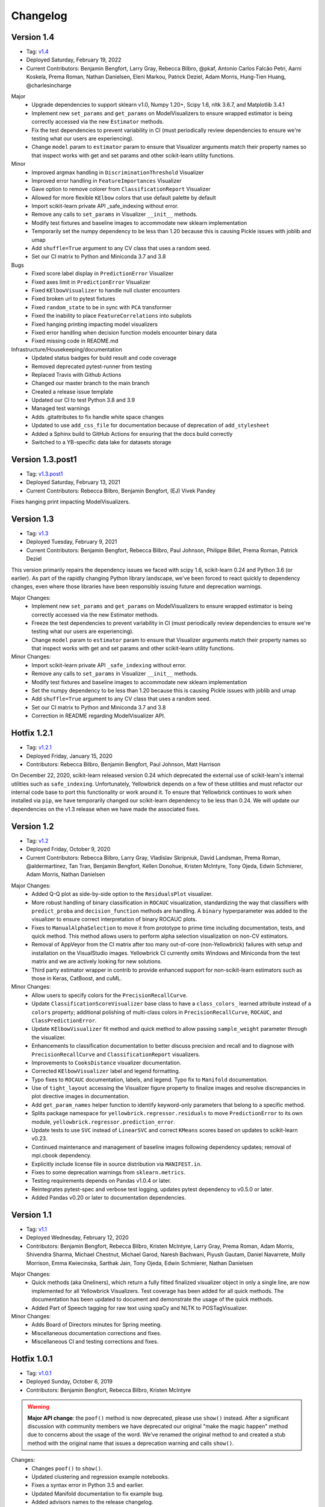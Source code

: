 .. -*- mode: rst -*-

Changelog
=========

Version 1.4
-----------

* Tag: v1.4_
* Deployed Saturday, February 19, 2022
* Current Contributors: Benjamin Bengfort, Larry Gray, Rebecca Bilbro, @pkaf, Antonio Carlos Falcão Petri, Aarni Koskela, Prema Roman, Nathan Danielsen, Eleni Markou, Patrick Deziel, Adam Morris, Hung-Tien Huang, @charlesincharge

Major
   - Upgrade dependencies to support sklearn v1.0, Numpy 1.20+, Scipy 1.6, nltk 3.6.7, and Matplotlib 3.4.1
   - Implement new ``set_params`` and ``get_params`` on ModelVisualizers to ensure wrapped estimator is being correctly accessed via the new ``Estimator`` methods.
   - Fix the test dependencies to prevent variability in CI (must periodically review dependencies to ensure we're testing what our users are experiencing).
   - Change ``model`` param to ``estimator`` param to ensure that Visualizer arguments match their property names so that inspect works with get and set params and other scikit-learn utility functions.

Minor
   - Improved argmax handling in ``DiscriminationThreshold`` Visualizer
   - Improved error handling in ``FeatureImportances`` Visualizer
   - Gave option to remove colorer from ``ClassificationReport`` Visualizer
   - Allowed for more flexible ``KElbow`` colors that use default palette by default
   - Import scikit-learn private API _safe_indexing without error.
   - Remove any calls to ``set_params`` in Visualizer ``__init__`` methods.
   - Modify test fixtures and baseline images to accommodate new sklearn implementation
   - Temporarily set the numpy dependency to be less than 1.20 because this is causing Pickle issues with joblib and umap
   - Add ``shuffle=True`` argument to any CV class that uses a random seed.
   - Set our CI matrix to Python and Miniconda 3.7 and 3.8

Bugs
   - Fixed score label display in ``PredictionError`` Visualizer
   - Fixed axes limit in ``PredictionError`` Visualizer
   - Fixed ``KElbowVisualizer`` to handle null cluster encounters
   - Fixed broken url to pytest fixtures
   - Fixed ``random_state`` to be in sync with ``PCA`` transformer
   - Fixed the inability to place ``FeatureCorrelations`` into subplots
   - Fixed hanging printing impacting model visualizers
   - Fixed error handling when decision function models encounter binary data
   - Fixed missing code in README.md

Infrastructure/Housekeeping/documentation
   - Updated status badges for build result and code coverage
   - Removed deprecated pytest-runner from testing
   - Replaced Travis with Github Actions
   - Changed our master branch to the main branch
   - Created a release issue template
   - Updated our CI to test Python 3.8 and 3.9
   - Managed test warnings
   - Adds .gitattributes to fix handle white space changes
   - Updated to use ``add_css_file`` for documentation because of deprecation of ``add_stylesheet``
   - Added a Sphinx build to GitHub Actions for ensuring that the docs build correctly
   - Switched to a YB-specific data lake for datasets storage

.. _v1.4: https://github.com/DistrictDataLabs/yellowbrick/releases/tag/v1.4

Version 1.3.post1
-----------------

* Tag: v1.3.post1_
* Deployed Saturday, February 13, 2021
* Current Contributors: Rebecca Bilbro, Benjamin Bengfort, (EJ) Vivek Pandey

Fixes hanging print impacting ModelVisualizers.


.. _v1.3.post1: https://github.com/DistrictDataLabs/yellowbrick/releases/tag/v1.3.post1


Version 1.3
------------

* Tag: v1.3_
* Deployed Tuesday, February 9, 2021
* Current Contributors: Benjamin Bengfort, Rebecca Bilbro, Paul Johnson, Philippe Billet, Prema Roman, Patrick Deziel

This version primarily repairs the dependency issues we faced with scipy 1.6, scikit-learn 0.24 and Python 3.6 (or earlier). As part of the rapidly changing Python library landscape, we've been forced to react quickly to dependency changes, even where those libraries have been responsibly issuing future and deprecation warnings.

Major Changes:
   - Implement new ``set_params`` and ``get_params`` on ModelVisualizers to ensure wrapped estimator is being correctly accessed via the new Estimator methods.
   - Freeze the test dependencies to prevent variability in CI (must periodically review dependencies to ensure we're testing what our users are experiencing).
   - Change ``model`` param to ``estimator`` param to ensure that Visualizer arguments match their property names so that inspect works with get and set params and other scikit-learn utility functions.

Minor Changes:
   - Import scikit-learn private API ``_safe_indexing`` without error.
   - Remove any calls to ``set_params`` in Visualizer ``__init__`` methods.
   - Modify test fixtures and baseline images to accommodate new sklearn implementation
   - Set the numpy dependency to be less than 1.20 because this is causing Pickle issues with joblib and umap
   - Add ``shuffle=True`` argument to any CV class that uses a random seed.
   - Set our CI matrix to Python and Miniconda 3.7 and 3.8
   - Correction in README regarding ModelVisualizer API.


.. _v1.3: https://github.com/DistrictDataLabs/yellowbrick/releases/tag/v1.3


Hotfix 1.2.1
------------

* Tag: v1.2.1_
* Deployed Friday, January 15, 2020
* Contributors: Rebecca Bilbro, Benjamin Bengfort, Paul Johnson, Matt Harrison

On December 22, 2020, scikit-learn released version 0.24 which deprecated the external use of scikit-learn's internal utilities such as ``safe_indexing``. Unfortunately, Yellowbrick depends on a few of these utilities and must refactor our internal code base to port this functionality or work around it. To ensure that Yellowbrick continues to work when installed via ``pip``, we have temporarily changed our scikit-learn dependency to be less than 0.24. We will update our dependencies on the v1.3 release when we have made the associated fixes.

.. _v1.2.1: https://github.com/DistrictDataLabs/yellowbrick/releases/tag/v1.2.1


Version 1.2
-----------

* Tag: v1.2_
* Deployed Friday, October 9, 2020
* Current Contributors: Rebecca Bilbro, Larry Gray, Vladislav Skripniuk, David Landsman, Prema Roman, @aldermartinez, Tan Tran, Benjamin Bengfort, Kellen Donohue, Kristen McIntyre, Tony Ojeda, Edwin Schmierer, Adam Morris, Nathan Danielsen

Major Changes:
   - Added Q-Q plot as side-by-side option to the ``ResidualsPlot`` visualizer.
   - More robust handling of binary classification in ``ROCAUC`` visualization, standardizing the way that classifiers with ``predict_proba`` and ``decision_function`` methods are handling. A ``binary`` hyperparameter was added to the visualizer to ensure correct interpretation of binary ROCAUC plots.
   - Fixes to ``ManualAlphaSelection`` to move it from prototype to prime time including documentation, tests, and quick method. This method allows users to perform alpha selection visualization on non-CV estimators.
   - Removal of AppVeyor from the CI matrix after too many out-of-core (non-Yellowbrick) failures with setup and installation on the VisualStudio images. Yellowbrick CI currently omits Windows and Miniconda from the test matrix and we are actively looking for new solutions.
   - Third party estimator wrapper in contrib to provide enhanced support for non-scikit-learn estimators such as those in Keras, CatBoost, and cuML.

Minor Changes:
   - Allow users to specify colors for the ``PrecisionRecallCurve``.
   - Update ``ClassificationScoreVisualizer`` base class to have a ``class_colors_`` learned attribute instead of a ``colors`` property; additional polishing of multi-class colors in ``PrecisionRecallCurve``, ``ROCAUC``, and ``ClassPredictionError``.
   - Update ``KElbowVisualizer`` fit method and quick method to allow passing ``sample_weight`` parameter through the visualizer.
   - Enhancements to classification documentation to better discuss precision and recall and to diagnose with ``PrecisionRecallCurve`` and ``ClassificationReport`` visualizers.
   - Improvements to ``CooksDistance`` visualizer documentation.
   - Corrected ``KElbowVisualizer`` label and legend formatting.
   - Typo fixes to ``ROCAUC`` documentation, labels, and legend. Typo fix to ``Manifold`` documentation.
   - Use of ``tight_layout`` accessing the Visualizer figure property to finalize images and resolve discrepancies in plot directive images in documentation.
   - Add ``get_param_names`` helper function to identify keyword-only parameters that belong to a specific method.
   - Splits package namespace for ``yellowbrick.regressor.residuals`` to move ``PredictionError`` to its own module, ``yellowbrick.regressor.prediction_error``.
   - Update tests to use ``SVC`` instead of ``LinearSVC`` and correct ``KMeans`` scores based on updates to scikit-learn v0.23.
   - Continued maintenance and management of baseline images following dependency updates; removal of mpl.cbook dependency.
   - Explicitly include license file in source distribution via ``MANIFEST.in``.
   - Fixes to some deprecation warnings from ``sklearn.metrics``.
   - Testing requirements depends on Pandas v1.0.4 or later.
   - Reintegrates pytest-spec and verbose test logging, updates pytest dependency to v0.5.0 or later.
   - Added Pandas v0.20 or later to documentation dependencies.

.. _v1.2: https://github.com/DistrictDataLabs/yellowbrick/releases/tag/v1.2

Version 1.1
-----------

* Tag: v1.1_
* Deployed Wednesday, February 12, 2020
* Contributors: Benjamin Bengfort, Rebecca Bilbro, Kristen McIntyre, Larry Gray, Prema Roman, Adam Morris, Shivendra Sharma, Michael Chestnut, Michael Garod, Naresh Bachwani, Piyush Gautam, Daniel Navarrete, Molly Morrison, Emma Kwiecinska, Sarthak Jain, Tony Ojeda, Edwin Schmierer,  Nathan Danielsen

Major Changes:
   - Quick methods (aka Oneliners), which return a fully fitted finalized visualizer object in only a single line, are now implemented for all Yellowbrick Visualizers. Test coverage has been added for all quick methods. The documentation has been updated to document and demonstrate the usage of the quick methods.
   - Added Part of Speech tagging for raw text using spaCy and NLTK to POSTagVisualizer.

Minor Changes:
   - Adds Board of Directors minutes for Spring meeting.
   - Miscellaneous documentation corrections and fixes.
   - Miscellaneous CI and testing corrections and fixes.

.. _v1.1: https://github.com/DistrictDataLabs/yellowbrick/releases/tag/v1.1

Hotfix 1.0.1
------------

* Tag: v1.0.1_
* Deployed Sunday, October 6, 2019
* Contributors: Benjamin Bengfort, Rebecca Bilbro, Kristen McIntyre

.. warning:: **Major API change**: the ``poof()`` method is now deprecated, please use ``show()`` instead. After a significant discussion with community members we have deprecated our original "make the magic happen" method due to concerns about the usage of the word. We've renamed the original method to and created a stub method with the original name that issues a deprecation warning and calls ``show()``.

Changes:
   - Changes ``poof()`` to ``show()``.
   - Updated clustering and regression example notebooks.
   - Fixes a syntax error in Python 3.5 and earlier.
   - Updated Manifold documentation to fix example bug.
   - Added advisors names to the release changelog.
   - Adds advisory board minutes for Fall 2019.
   - Updates our Travis-CI semi-secure token for Slack integration.


.. _v1.0.1: https://github.com/DistrictDataLabs/yellowbrick/releases/tag/v1.0.1

Version 1.0
-----------

* Tag: v1.0_
* Deployed Wednesday, August 28, 2019
* Contributors: Benjamin Bengfort, Rebecca Bilbro, Nathan Danielsen, Kristen McIntyre, Larry Gray, Prema Roman, Adam Morris, Tony Ojeda, Edwin Schmierer, Carl Dawson, Daniel Navarrete, Francois Dion, Halee Mason, Jeff Hale, Jiayi Zhang, Jimmy Shah, John Healy, Justin Ormont, Kevin Arvai, Michael Garod, Mike Curry, Nabanita Dash, Naresh Bachwani, Nicholas A. Brown, Piyush Gautam, Pradeep Singh, Rohit Ganapathy, Ry Whittington, Sangarshanan, Sourav Singh, Thomas J Fan, Zijie (ZJ) Poh, Zonghan, Xie

.. warning:: **Python 2 Deprecation**: Please note that this release deprecates Yellowbrick's support for Python 2.7. After careful consideration and following the lead of our primary dependencies (NumPy, scikit-learn, and Matplolib), we have chosen to move forward with the community and support Python 3.4 and later.

Major Changes:
    - New ``JointPlot`` visualizer that is specifically designed for machine learning. The new visualizer can compare a feature to a target, features to features, and even feature to feature to target using color. The visualizer gives correlation information at a glance and is designed to work on ML datasets.
    - New ``PosTagVisualizer`` is specifically designed for diagnostics around natural language processing and grammar-based feature extraction for machine learning. This new visualizer shows counts of different parts-of-speech throughout a tagged corpus.
    - New datasets module that provide greater support for interacting with Yellowbrick example datasets including support for Pandas, npz, and text corpora.
    - Management repository for Yellowbrick example data, ``yellowbrick-datasets``.
    - Add support for matplotlib 3.0.1 or greater.
    - ``UMAPVisualizer`` as an alternative manifold to TSNE for corpus visualization that is fast enough to not require preprocessing PCA or SVD decomposition and preserves higher order similarities and distances.
    - Added ``..plot::`` directives to the documentation to automatically build the images along with the docs and keep them as up to date as possible. The directives also include the source code making it much simpler to recreate examples.
    - Added ``target_color_type`` functionality to determine continuous or discrete color representations based on the type of the target variable.
    - Added alpha param for both test and train residual points in ``ResidualsPlot``.
    - Added ``frameon`` param to ``Manifold``.
    - Added frequency sort feature to ``PosTagVisualizer``.
    - Added elbow detection using the "kneedle" method to the ``KElbowVisualizer``.
    - Added governance document outlining new Yellowbrick structure.
    - Added ``CooksDistance`` regression visualizer.
    - Updated ``DataVisualizer`` to handle target type identification.
    - Extended ``DataVisualizer`` and updated its subclasses.
    - Added ``ProjectionVisualizer`` base class.
    - Restructured ``yellowbrick.target``, ``yellowbrick.features``, and ``yellowbrick.model_selection`` API.
    - Restructured regressor and classifier API.

Minor Changes:
    - Updated ``Rank2D`` to include Kendall-Tau metric.
    - Added user specification of ISO F1 values to ``PrecisionRecallCurve`` and updated the quick method to accept train and test splits.
    - Added code review checklist and conventions to the documentation and expanded the contributing docs to include other tricks and tips.
    - Added polish to missing value visualizers code, tests, and documentation.
    - Improved ``RankD`` tests for better coverage.
    - Added quick method test for ``DispersionPlot`` visualizer.
    - BugFix: fixed resolve colors bug in TSNE and UMAP text visualizers and added regression tests to prevent future errors.
    - BugFix: Added support for Yellowbrick palettes to return ``colormap``.
    - BugFix: fixed ``PrecisionRecallCurve`` visual display problem with multi-class labels.
    - BugFix: fixed the ``RFECV`` step display bug.
    - BugFix: fixed error in distortion score calculation.
    - Extended ``FeatureImportances`` documentation and tests for stacked importances and added a warning when stack should be true.
    - Improved the documentation readability and structure.
    - Refreshed the ``README.md`` and added testing and documentation READMEs.
    - Updated the gallery to generate thumbnail-quality images.
    - Updated the example notebooks and created a quickstart notebook.
    - Fixed broken links in the documentation.
    - Enhanced the ``SilhouetteVisualizer`` with ``legend`` and ``color`` parameter, while also move labels to the y-axis.
    - Extended ``FeatureImportances`` docs/tests for stacked importances.
    - Documented the ``yellowbrick.download`` script.
    - Added JOSS citation for "Yellowbrick: Visualizing the Scikit-Learn Model Selection Process".
    - Added new pull request (PR) template.
    - Added ``alpha`` param to PCA Decomposition Visualizer.
    - Updated documentation with affiliations.
    - Added a ``windows_tol`` for the visual unittest suite.
    - Added stacked barchart to ``PosTagVisualizer``.
    - Let users set colors for ``FreqDistVisualizer`` and other ``ax_bar`` visualizers.
    - Updated ``Manifold`` to extend ``ProjectionVisualizer``.
    - Check if an estimator is already fitted before calling ``fit`` method.
    - Ensure ``poof`` returns ``ax``.

Compatibility Notes:
    - This version provides support for matplotlib 3.0.1 or greater and drops support for matplotlib versions less than 2.0.
    - This version drops support for Python 2

.. _v1.0: https://github.com/DistrictDataLabs/yellowbrick/releases/tag/v1.0


Hotfix 0.9.1
------------

This hotfix adds matplotlib3 support by requiring any version of matplotlib except for 3.0.0 which had a backend bug that affected Yellowbrick.

* Tag: v0.9.1_
* Deployed: Tuesday, February 5, 2019
* Contributors: Benjamin Bengfort, Rebecca Bilbro, Ian Ozsvald, Francois Dion

.. _v0.9.1: https://github.com/DistrictDataLabs/yellowbrick/releases/tag/v0.9.1


Version 0.9
-----------
* Tag: v0.9_
* Deployed: Wednesday, November 14, 2018
* Contributors: Rebecca Bilbro, Benjamin Bengfort, Zijie (ZJ) Poh, Kristen McIntyre, Nathan Danielsen, David Waterman, Larry Gray, Prema Roman, Juan Kehoe, Alyssa Batula, Peter Espinosa, Joanne Lin, @rlshuhart, @archaeocharlie, @dschoenleber, Tim Black, @iguk1987, Mohammed Fadhil, Jonathan Lacanlale, Andrew Godbehere, Sivasurya Santhanam, Gopal Krishna

Major Changes:
    - Target module added for visualizing dependent variable in supervised models.
    - Prototype missing values visualizer in contrib module.
    - ``BalancedBinningReference`` visualizer for thresholding unbalanced data (undocumented).
    - ``CVScores`` visualizer to instrument cross-validation.
    - ``FeatureCorrelation`` visualizer to compare relationship between a single independent variable and the target.
    - ``ICDM`` visualizer, intercluster distance mapping using projections similar to those used in pyLDAVis.
    - ``PrecisionRecallCurve`` visualizer showing the relationship of precision and recall in a threshold-based classifier.
    - Enhanced ``FeatureImportance`` for multi-target and multi-coefficient models (e.g probabilistic models) and allows stacked bar chart.
    - Adds option to plot PDF to ``ResidualsPlot`` histogram.
    - Adds document boundaries option to ``DispersionPlot`` and uses colored markers to depict class.
    - Added alpha parameter for opacity to the scatter plot visualizer.
    - Modify ``KElbowVisualizer`` to accept a list of k values.
    - ``ROCAUC`` bugfix to allow binary classifiers that only have a decision function.
    - ``TSNE`` bugfix so that title and size params are respected.
    - ``ConfusionMatrix`` bugfix to correct percentage displays adding to 100.
    - ``ResidualsPlot`` bugfix to ensure specified colors are both in histogram and scatterplot.
    - Fixed unicode decode error on Py2 compatible Windows using Hobbies corpus.
    - Require matplotlib 1.5.1 or matplotlib 2.0 (matplotlib 3.0 not supported yet).
    - Deprecated percent and sample_weight arguments to ``ConfusionMatrix`` fit method.
    - Yellowbrick now depends on SciPy 1.0 and scikit-learn 0.20.

Minor Changes:
    - Removed hardcoding of ``SilhouetteVisualizer`` axes dimensions.
    - Audit classifiers to ensure they conform to score API.
    - Fix for ``Manifold`` ``fit_transform`` bug.
    - Fixed ``Manifold`` import bug.
    - Started reworking datasets API for easier loading of examples.
    - Added ``Timer`` utility for keeping track of fit times.
    - Added slides to documentation for teachers teaching ML/Yellowbrick.
    - Added an FAQ to the documentation.
    - Manual legend drawing utility.
    - New examples notebooks for regression and clustering.
    - Example of interactive classification visualization using ipywidgets.
    - Example of using Yellowbrick with PyTorch.
    - Repairs to ``ROCAUC`` tests and binary/multiclass ``ROCAUC`` construction.
    - Rename tests/random.py to tests/rand.py to prevent NumPy errors.
    - Improves ``ROCAUC``, ``KElbowVisualizer``, and ``SilhouetteVisualizer`` documentation.
    - Fixed visual display bug in ``JointPlotVisualizer``.
    - Fixed image in ``JointPlotVisualizer`` documentation.
    - Clear figure option to poof.
    - Fix color plotting error in residuals plot quick method.
    - Fixed bugs in ``KElbowVisualizer``, ``FeatureImportance``, Index, and Datasets documentation.
    - Use LGTM for code quality analysis (replacing Landscape).
    - Updated contributing docs for better PR workflow.
    - Submitted JOSS paper.


.. _v0.9: https://github.com/DistrictDataLabs/yellowbrick/releases/tag/v0.9


Version 0.8
-----------
* Tag: v0.8_
* Deployed: Thursday, July 12, 2018
* Contributors: Rebecca Bilbro, Benjamin Bengfort, Nathan Danielsen, Larry Gray, Prema Roman, Adam Morris, Kristen McIntyre, Raul Peralta, Sayali Sonawane, Alyssa Riley, Petr Mitev, Chris Stehlik, @thekylesaurus, Luis Carlos Mejia Garcia, Raul Samayoa, Carlo Mazzaferro

Major Changes:
    - Added Support to ``ClassificationReport`` - @ariley1472
    - We have an updated Image Gallery - @ralle123
    - Improved performance of ``ParallelCoordinates`` Visualizer @ thekylesaurus
    - Added Alpha Transparency to ``RadViz`` Visualizer @lumega
    - ``CVScores`` Visualizer - @pdamodaran
    - Added fast and alpha parameters to ``ParallelCoordinates`` visualizer @bbengfort
    - Make support an optional parameter for ``ClassificationReport`` @lwgray
    - Bug Fix for Usage of multidimensional arrays in ``FeatureImportance`` visualizer @rebeccabilbro
    - Deprecate ``ScatterVisualizer`` to contrib @bbengfort
    - Implements histogram alongside ``ResidualsPlot`` @bbengfort
    - Adds biplot to the ``PCADecomposition`` visualizer @RaulPL
    - Adds Datasaurus Dataset to show importance of visualizing data @lwgray
    - Add ``DispersionPlot`` Plot @lwgray

Minor Changes:
    - Fix grammar in tutorial.rst - @chrisfs
    - Added Note to tutorial indicating subtle differences when working in Jupyter notebook - @chrisfs
    - Update Issue template @bbengfort
    - Added Test to check for NLTK postag data availability - @Sayali
    - Clarify quick start documentation @mitevpi
    - Deprecated ``DecisionBoundary``
    - Threshold Visualization aliases deprecated

.. _v0.8: https://github.com/DistrictDataLabs/yellowbrick/releases/tag/v0.8.0

Version 0.7
-----------

* Tag: v0.7_
* Deployed: Thursday, May 17, 2018
* Contributors: Benjamin Bengfort, Nathan Danielsen, Rebecca Bilbro, Larry Gray, Ian Ozsvald, Jeremy Tuloup, Abhishek Bharani, Raúl Peralta Lozada,  Tabishsada, Kristen McIntyre, Neal Humphrey

Changes:

    - *New Feature!* Manifold visualizers implement high-dimensional visualization for non-linear structural feature analysis.
    - *New Feature!*  There is now a  ``model_selection`` module with ``LearningCurve`` and ``ValidationCurve`` visualizers.
    - *New Feature!* The ``RFECV`` (recursive feature elimination)  visualizer with cross-validation visualizes how removing the least performing features improves the overall model.
    - *New Feature!* The ``VisualizerGrid`` is an implementation of the ``MultipleVisualizer`` that creates axes for each visualizer using ``plt.subplots``, laying the visualizers out as a grid.
    - *New Feature!* Added ``yellowbrick.datasets`` to load example datasets.
    - New Experimental Feature!  An experimental ``StatsModelsWrapper`` was added to ``yellowbrick.contrib.statsmodels`` that will allow user to use StatsModels estimators with visualizers.
    - *Enhancement!* ``ClassificationReport`` documentation to include more details about how to interpret each of the metrics and compare the reports against each other.
    - *Enhancement!*  Modifies scoring mechanism for regressor visualizers to include the R2 value in the plot itself with the legend.
    - *Enhancement!*  Updated and renamed the ``ThreshViz`` to be defined as ``DiscriminationThreshold``, implements a few more discrimination features such as F1 score, maximizing arguments and annotations.
    - *Enhancement!*  Update clustering visualizers and corresponding ``distortion_score`` to handle sparse matrices.
    - Added code of conduct to meet the GitHub community guidelines as part of our contributing documentation.
    - Added ``is_probabilistic`` type checker and converted the type checking tests to pytest.
    - Added a ``contrib`` module and ``DecisionBoundaries`` visualizer has been moved to it until further work is completed.
    - Numerous fixes and improvements to documentation and tests. Add academic citation example and Zenodo DOI to the Readme.

Bug Fixes:
    - Adds ``RandomVisualizer`` for testing and add it to the ``VisualizerGrid`` test cases.
    - Fix / update tests in ``tests.test_classifier.test_class_prediction_error.py`` to remove hardcoded data.

Deprecation Warnings:
   - ``ScatterPlotVisualizer`` is being moved to contrib in 0.8
   - ``DecisionBoundaryVisualizer`` is being moved to contrib in 0.8
   - ``ThreshViz`` is renamed to ``DiscriminationThreshold``.

**NOTE**: These deprecation warnings originally mentioned deprecation in 0.7, but their life was extended by an additional version.

.. _v0.7: https://github.com/DistrictDataLabs/yellowbrick/releases/tag/v0.7

Version 0.6
-----------

* Tag: v0.6_
* Deployed: Saturday, March 17, 2018
* Contributors: Benjamin Bengfort, Nathan Danielsen, Rebecca Bilbro, Larry Gray, Kristen McIntyre, George Richardson, Taylor Miller, Gary Mayfield, Phillip Schafer, Jason Keung

Changes:
   - *New Feature!* The ``FeatureImportances`` Visualizer enables the user to visualize the most informative (relative and absolute) features in their model, plotting a bar graph of ``feature_importances_`` or ``coef_`` attributes.
   - *New Feature!* The ``ExplainedVariance`` Visualizer produces a plot of the explained variance resulting from a dimensionality reduction to help identify the best tradeoff between number of dimensions and amount of information retained from the data.
   - *New Feature!* The ``GridSearchVisualizer`` creates a color plot showing the best grid search scores across two parameters.
   - *New Feature!* The ``ClassPredictionError`` Visualizer is a heatmap implementation of the class balance visualizer, which provides a way to quickly understand how successfully your classifier is predicting the correct classes.
   - *New Feature!* The ``ThresholdVisualizer`` allows the user to visualize the bounds of precision, recall and queue rate at different thresholds for binary targets after a given number of trials.
   - New ``MultiFeatureVisualizer`` helper class to provide base functionality for getting the names of features for use in plot annotation.
   - Adds font size param to the confusion matrix to adjust its visibility.
   - Add quick method for the confusion matrix
   - Tests: In this version, we've switched from using nose to pytest. Image comparison tests have been added and the visual tests are updated to matplotlib 2.2.0. Test coverage has also been improved for a number of visualizers, including ``JointPlot``, ``AlphaPlot``, ``FreqDist``, ``RadViz``, ``ElbowPlot``, ``SilhouettePlot``, ``ConfusionMatrix``, ``Rank1D``, and ``Rank2D``.
   - Documentation updates, including discussion of Image Comparison Tests for contributors.

Bug Fixes:
   - Fixes the ``resolve_colors`` function. You can now pass in a number of colors and a colormap and get back the correct number of colors.
   - Fixes ``TSNEVisualizer`` Value Error when no classes are specified.
   - Adds the circle back to ``RadViz``! This visualizer has also been updated to ensure there's a visualization even when there are missing values
   - Updated ``RocAuc`` to correctly check the number of classes
   - Switch from converting structured arrays to ndarrays using ``np.copy`` instead of ``np.tolist`` to avoid NumPy deprecation warning.
   - ``DataVisualizer`` updated to remove ``np.nan`` values and warn the user that nans are not plotted.
   - ``ClassificationReport`` no longer has lines that run through the numbers, is more grid-like

Deprecation Warnings:
   - ``ScatterPlotVisualizer`` is being moved to contrib in 0.7
   - ``DecisionBoundaryVisualizer`` is being moved to contrib in 0.7

.. _v0.6: https://github.com/DistrictDataLabs/yellowbrick/releases/tag/v0.6

Version 0.5
-----------

* Tag: v0.5_
* Deployed: Wednesday, August 9, 2017
* Contributors: Benjamin Bengfort, Rebecca Bilbro, Nathan Danielsen, Carlo Morales, Jim Stearns, Phillip Schafer, Jason Keung

Changes:
    - Added ``VisualTestCase``.
    - New ``PCADecomposition`` Visualizer, which decomposes high-dimensional data into two or three dimensions so that each instance can be plotted in a scatter plot.
    - New and improved ``ROCAUC`` Visualizer, which now supports multiclass classification.
    - Prototype ``DecisionBoundary`` Visualizer, which is a bivariate data visualization algorithm that plots the decision boundaries of each class.
    - Added ``Rank1D`` Visualizer, which is a one-dimensional ranking of features that utilizes the Shapiro-Wilks ranking by taking into account only a single feature at a time (e.g. histogram analysis).
    - Improved ``PredictionErrorPlot`` with identity line, shared limits, and R-squared.
    - Updated ``FreqDist`` Visualizer to make word features a hyperparameter.
    - Added normalization and scaling to ``ParallelCoordinates``.
    - Added Learning Curve Visualizer, which displays a learning curve based on the number of samples versus the training and cross validation scores to show how a model learns and improves with experience.
    - Added data downloader module to the Yellowbrick library.
    - Complete overhaul of the Yellowbrick documentation; categories of methods are located in separate pages to make it easier to read and contribute to the documentation.
    - Added a new color palette inspired by `ANN-generated colors <http://lewisandquark.tumblr.com/>`_

Bug Fixes:
   - Repairs to ``PCA``, ``RadViz``, ``FreqDist`` unit tests
   - Repair to matplotlib version check in ``JointPlotVisualizer``

.. _v0.5: https://github.com/DistrictDataLabs/yellowbrick/releases/tag/v0.5

Hotfix 0.4.2
------------

Update to the deployment docs and package on both Anaconda and PyPI.

* Tag: v0.4.2_
* Deployed: Monday, May 22, 2017
* Contributors: Benjamin Bengfort, Jason Keung

.. _v0.4.2: https://github.com/DistrictDataLabs/yellowbrick/releases/tag/v0.4.2


Version 0.4.1
-------------
This release is an intermediate version bump in anticipation of the PyCon 2017 sprints.

The primary goals of this version were to (1) update the Yellowbrick dependencies (2) enhance the Yellowbrick documentation to help orient new users and contributors, and (3) make several small additions and upgrades (e.g. pulling the Yellowbrick utils into a standalone module).

We have updated the scikit-learn and SciPy dependencies from version 0.17.1 or later to 0.18 or later. This primarily entails moving from ``from sklearn.cross_validation import train_test_split`` to ``from sklearn.model_selection import train_test_split``.

The updates to the documentation include new Quickstart and Installation guides, as well as updates to the Contributors documentation, which is modeled on the scikit-learn contributing documentation.

This version also included upgrades to the KMeans visualizer, which now supports not only ``silhouette_score`` but also ``distortion_score`` and ``calinski_harabaz_score``. The ``distortion_score`` computes the mean distortion of all samples as the sum of the squared distances between each observation and its closest centroid. This is the metric that KMeans attempts to minimize as it is fitting the model. The ``calinski_harabaz_score`` is defined as ratio between the within-cluster dispersion and the between-cluster dispersion.

Finally, this release includes a prototype of the ``VisualPipeline``, which extends scikit-learn's ``Pipeline`` class, allowing multiple Visualizers to be chained or sequenced together.

* Tag: v0.4.1_
* Deployed: Monday, May 22, 2017
* Contributors: Benjamin Bengfort, Rebecca Bilbro, Nathan Danielsen

Changes:
   - Score and model visualizers now wrap estimators as proxies so that all methods on the estimator can be directly accessed from the visualizer
   - Updated scikit-learn dependency from >=0.17.1  to >=0.18
   - Replaced ``sklearn.cross_validation`` with ``model_selection``
   - Updated SciPy dependency from >=0.17.1 to >=0.18
   - ScoreVisualizer now subclasses ModelVisualizer; towards allowing both fitted and unfitted models passed to Visualizers
   - Added CI tests for Python 3.6 compatibility
   - Added new quickstart guide and install instructions
   - Updates to the contributors documentation
   - Added ``distortion_score`` and ``calinski_harabaz_score`` computations and visualizations to KMeans visualizer.
   - Replaced the ``self.ax`` property on all of the individual ``draw`` methods with a new property on the ``Visualizer`` class that ensures all visualizers automatically have axes.
   - Refactored the utils module into a package
   - Continuing to update the docstrings to conform to Sphinx
   - Added a prototype visual pipeline class that extends the scikit-learn pipeline class to ensure that visualizers get called correctly.

Bug Fixes:
   - Fixed title bug in Rank2D FeatureVisualizer

.. _v0.4.1: https://github.com/DistrictDataLabs/yellowbrick/releases/tag/v0.4.1


Version 0.4
-----------
This release is the culmination of the Spring 2017 DDL Research Labs that focused on developing Yellowbrick as a community effort guided by a sprint/agile workflow. We added several more visualizers, did a lot of user testing and bug fixes, updated the documentation, and generally discovered how best to make Yellowbrick a friendly project to contribute to.

Notable in this release is the inclusion of two new feature visualizers that use few, simple dimensions to visualize features against the target. The ``JointPlotVisualizer`` graphs a scatter plot of two dimensions in the data set and plots a best fit line across it. The ``ScatterVisualizer`` also uses two features, but also colors the graph by the target variable, adding a third dimension to the visualization.

This release also adds support for clustering visualizations, namely the elbow method for selecting K, ``KElbowVisualizer`` and a visualization of cluster size and density using the ``SilhouetteVisualizer``. The release also adds support for regularization analysis using the ``AlphaSelection`` visualizer. Both the text and classification modules were also improved with the inclusion of the ``PosTagVisualizer`` and the ``ConfusionMatrix`` visualizer respectively.

This release also added an Anaconda repository and distribution so that users can ``conda install`` yellowbrick. Even more notable, we got Yellowbrick stickers! We've also updated the documentation to make it more friendly and a bit more visual; fixing the API rendering errors. All-in-all, this was a big release with a lot of contributions and we thank everyone that participated in the lab!

* Tag: v0.4_
* Deployed: Thursday, May 4, 2017
* Contributors: Benjamin Bengfort, Rebecca Bilbro, Nathan Danielsen, Matt Andersen, Prema Roman, Neal Humphrey, Jason Keung, Bala Venkatesan, Paul Witt, Morgan Mendis, Tuuli Morril

Changes:
   - Part of speech tags visualizer -- ``PosTagVisualizer``.
   - Alpha selection visualizer for regularized regression -- ``AlphaSelection``
   - Confusion Matrix Visualizer -- ``ConfusionMatrix``
   - Elbow method for selecting K vis -- ``KElbowVisualizer``
   - Silhouette score cluster visualization -- ``SilhouetteVisualizer``
   - Joint plot visualizer with best fit -- ``JointPlotVisualizer``
   - Scatter visualization of features -- ``ScatterVisualizer``
   - Added three more example datasets: mushroom, game, and bike share
   - Contributor's documentation and style guide
   - Maintainers listing and contacts
   - Light/Dark background color selection utility
   - Structured array detection utility
   - Updated classification report to use colormesh
   - Added anacondas packaging and distribution
   - Refactoring of the regression, cluster, and classification modules
   - Image based testing methodology
   - Docstrings updated to a uniform style and rendering
   - Submission of several more user studies

Version 0.3.3
-------------
Intermediate sprint to demonstrate prototype implementations of text visualizers for NLP models. Primary contributions were the ``FreqDistVisualizer`` and the ``TSNEVisualizer``.

The ``TSNEVisualizer`` displays a projection of a vectorized corpus in two dimensions using TSNE, a nonlinear dimensionality reduction method that is particularly well suited to embedding in two or three dimensions for visualization as a scatter plot. TSNE is widely used in text analysis to show clusters or groups of documents or utterances and their relative proximities.

The ``FreqDistVisualizer`` implements frequency distribution plot that tells us the frequency of each vocabulary item in the text. In general, it could count any kind of observable event. It is a distribution because it tells us how the total number of word tokens in the text are distributed across the vocabulary items.

* Tag: v0.3.3_
* Deployed: Wednesday, February 22, 2017
* Contributors: Rebecca Bilbro, Benjamin Bengfort

Changes:
   - ``TSNEVisualizer`` for 2D projections of vectorized documents
   - ``FreqDistVisualizer`` for token frequency of text in a corpus
   - Added the user testing evaluation to the documentation
   - Created scikit-yb.org and host documentation there with RFD
   - Created a sample corpus and text examples notebook
   - Created a base class for text, ``TextVisualizer``
   - Model selection tutorial using Mushroom Dataset
   - Created a text examples notebook but have not added to documentation.


Version 0.3.2
-------------
Hardened the Yellowbrick API to elevate the idea of a Visualizer to a first principle. This included reconciling shifts in the development of the preliminary versions to the new API, formalizing Visualizer methods like ``draw()`` and ``finalize()``, and adding utilities that revolve around scikit-learn. To that end we also performed administrative tasks like refreshing the documentation and preparing the repository for more and varied open source contributions.

* Tag: v0.3.2_
* Deployed: Friday, January 20, 2017
* Contributors: Benjamin Bengfort, Rebecca Bilbro

Changes:
   - Converted Mkdocs documentation to Sphinx documentation
   - Updated docstrings for all Visualizers and functions
   - Created a DataVisualizer base class for dataset visualization
   - Single call functions for simple visualizer interaction
   - Added yellowbrick specific color sequences and palettes and env handling
   - More robust examples with downloader from DDL host
   - Better axes handling in visualizer, matplotlib/sklearn integration
   - Added a finalize method to complete drawing before render
   - Improved testing on real data sets from examples
   - Bugfix: score visualizer renders in notebook but not in Python scripts.
   - Bugfix: tests updated to support new API

Hotfix 0.3.1
-------------
Hotfix to solve pip install issues with Yellowbrick.

* Tag: v0.3.1_
* Deployed: Monday, October 10, 2016
* Contributors: Benjamin Bengfort

  Changes:
     - Modified packaging and wheel for Python 2.7 and 3.5 compatibility
     - Modified deployment to PyPI and pip install ability
     - Fixed Travis-CI tests with the backend failures.

Version 0.3
-----------
This release marks a major change from the previous MVP releases as Yellowbrick moves towards direct integration with scikit-learn for visual diagnostics and steering of machine learning and could therefore be considered the first alpha release of the library. To that end we have created a Visualizer model which extends ``sklearn.base.BaseEstimator`` and can be used directly in the ML Pipeline. There are a number of visualizers that can be used throughout the model selection process, including for feature analysis, model selection, and hyperparameter tuning.

In this release specifically, we focused on visualizers in the data space for feature analysis and visualizers in the model space for scoring and evaluating models. Future releases will extend these base classes and add more functionality.

* Tag: v0.3_
* Deployed: Sunday, October 9, 2016
* Contributors: Benjamin Bengfort, Rebecca Bilbro, Marius van Niekerk

  Enhancements:
   - Created an API for visualization with machine learning: Visualizers that are ``BaseEstimators``.
   - Created a class hierarchy for Visualizers throughout the ML process particularly feature analysis and model evaluation
   - Visualizer interface is draw method which can be called multiple times on data or model spaces and a poof method to finalize the figure and display or save to disk.
   - ``ScoreVisualizers`` wrap scikit-learn estimators and implement ``fit()`` and ``predict()`` (pass-throughs to the estimator) and also score which calls draw in order to visually score the estimator. If the estimator isn't appropriate for the scoring method an exception is raised.
   - ``ROCAUC`` is a ``ScoreVisualizer`` that plots the receiver operating characteristic curve and displays the area under the curve score.
   - ``ClassificationReport`` is a ``ScoreVisualizer`` that renders the confusion matrix of a classifier as a heatmap.
   - ``PredictionError`` is a ``ScoreVisualizer`` that plots the actual vs. predicted values and the 45 degree accuracy line for regressors.
   - ``ResidualPlot`` is a ``ScoreVisualizer`` that plots the residuals (y - yhat) across the actual values (y) with the zero accuracy line for both train and test sets.
   - ``ClassBalance`` is a ``ScoreVisualizer`` that displays the support for each class as a bar plot.
   - ``FeatureVisualizers`` are scikit-learn Transformers that implement ``fit()`` and ``transform()`` and operate on the data space, calling draw to display instances.
   - ``ParallelCoordinates`` plots instances with class across each feature dimension as line segments across a horizontal space.
   - ``RadViz`` plots instances with class in a circular space where each feature dimension is an arc around the circumference and points are plotted relative to the weight of the feature.
   - ``Rank2D`` plots pairwise scores of features as a heatmap in the space [-1, 1] to show relative importance of features. Currently implemented ranking functions are Pearson correlation and covariance.
   - Coordinated and added palettes in the bgrmyck space and implemented a version of the Seaborn set_palette and set_color_codes functions as well as the ``ColorPalette`` object and other matplotlib.rc modifications.
   - Inherited Seaborn's notebook context and whitegrid axes style but make them the default, don't allow user to modify (if they'd like to, they'll have to import Seaborn). This gives Yellowbrick a consistent look and feel without giving too much work to the user and prepares us for matplotlib 2.0.
   - Jupyter Notebook with Examples of all Visualizers and usage.

  Bug Fixes:
   - Fixed Travis-CI test failures with matplotlib.use('Agg').
   - Fixed broken link to Quickstart on README
   - Refactor of the original API to the scikit-learn Visualizer API

Version 0.2
-----------
Intermediate steps towards a complete API for visualization. Preparatory stages for scikit-learn visual pipelines.

* Tag: v0.2_
* Deployed: Sunday, September 4, 2016
* Contributors: Benjamin Bengfort, Rebecca Bilbro, Patrick O'Melveny, Ellen Lowy, Laura Lorenz

  Changes:
   - Continued attempts to fix the Travis-CI Scipy install failure (broken tests)
   - Utility function: get the name of the model
   - Specified a class based API and the basic interface (render, draw, fit, predict, score)
   - Added more documentation, converted to Sphinx, autodoc, docstrings for viz methods, and a quickstart
   - How to contribute documentation, repo images etc.
   - Prediction error plot for regressors (mvp)
   - Residuals plot for regressors (mvp)
   - Basic style settings a la seaborn
   - ROC/AUC plot for classifiers (mvp)
   - Best fit functions for "select best", linear, quadratic
   - Several Jupyter notebooks for examples and demonstrations



Version 0.1
-----------
Created the yellowbrick library MVP with two primary operations: a classification report heat map and a ROC/AUC curve model analysis for classifiers. This is the base package deployment for continuing yellowbrick development.

* Tag: v0.1_
* Deployed: Wednesday, May 18, 2016
* Contributors: Benjamin Bengfort, Rebecca Bilbro

  Changes:
   - Created the Anscombe quartet visualization example
   - Added DDL specific color maps and a stub for more style handling
   - Created crplot which visualizes the confusion matrix of a classifier
   - Created rocplot_compare which compares two classifiers using ROC/AUC metrics
   - Stub tests/stub documentation


.. _v0.4: https://github.com/DistrictDataLabs/yellowbrick/releases/tag/v0.4
.. _v0.3.3: https://github.com/DistrictDataLabs/yellowbrick/releases/tag/v0.3.3
.. _v0.3.2: https://github.com/DistrictDataLabs/yellowbrick/releases/tag/v0.3.2
.. _v0.3.1: https://github.com/DistrictDataLabs/yellowbrick/releases/tag/v0.3.1a2
.. _v0.3: https://github.com/DistrictDataLabs/yellowbrick/releases/tag/v0.3
.. _v0.2: https://github.com/DistrictDataLabs/yellowbrick/releases/tag/v0.2
.. _v0.1: https://github.com/DistrictDataLabs/yellowbrick/releases/tag/v0.1
